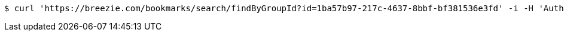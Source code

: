 [source,bash]
----
$ curl 'https://breezie.com/bookmarks/search/findByGroupId?id=1ba57b97-217c-4637-8bbf-bf381536e3fd' -i -H 'Authorization: Bearer: 0b79bab50daca910b000d4f1a2b675d604257e42'
----